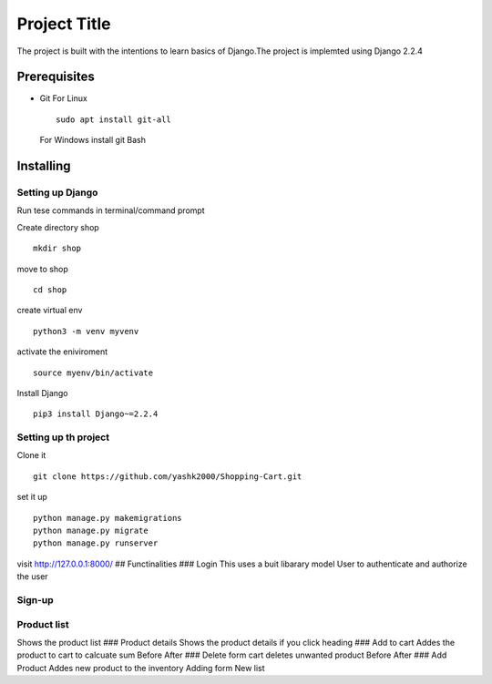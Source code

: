 Project Title
=============

The project is built with the intentions to learn basics of Django.The
project is implemted using Django 2.2.4

Prerequisites
-------------

-  Git For Linux

   ::

       sudo apt install git-all

   For Windows install git Bash

Installing
----------

Setting up Django
~~~~~~~~~~~~~~~~~

Run tese commands in terminal/command prompt

Create directory shop

::

    mkdir shop

move to shop

::

    cd shop

create virtual env

::

    python3 -m venv myvenv

activate the eniviroment

::

    source myenv/bin/activate

Install Django

::

    pip3 install Django~=2.2.4

Setting up th project
~~~~~~~~~~~~~~~~~~~~~

Clone it

::

    git clone https://github.com/yashk2000/Shopping-Cart.git

set it up

::

    python manage.py makemigrations
    python manage.py migrate
    python manage.py runserver

visit http://127.0.0.1:8000/ ## Functinalities ### Login This uses a
buit libarary model User to authenticate and authorize the user

Sign-up
~~~~~~~

Product list
~~~~~~~~~~~~

Shows the product list ### Product details Shows the product details if
you click heading ### Add to cart Addes the product to cart to calcuate
sum Before After ### Delete form cart deletes unwanted product Before
After ### Add Product Addes new product to the inventory Adding form New
list
